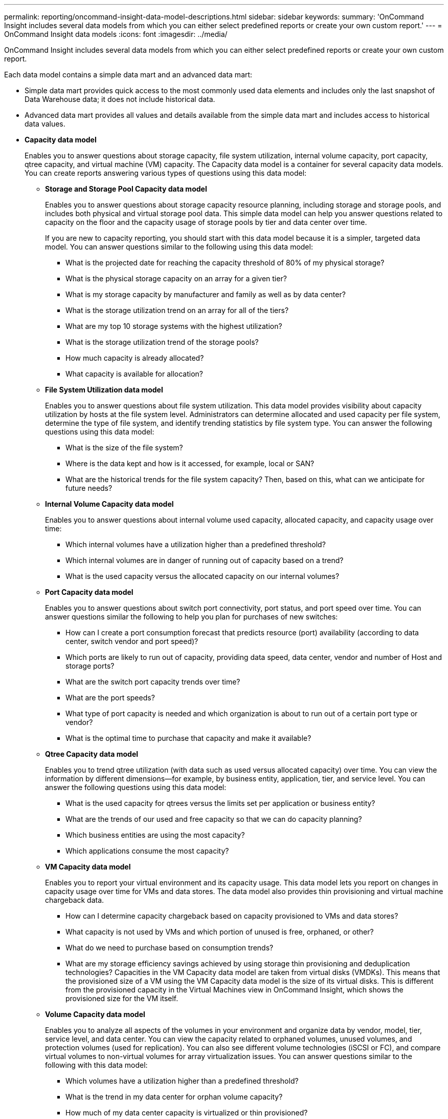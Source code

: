 ---
permalink: reporting/oncommand-insight-data-model-descriptions.html
sidebar: sidebar
keywords: 
summary: 'OnCommand Insight includes several data models from which you can either select predefined reports or create your own custom report.'
---
= OnCommand Insight data models
:icons: font
:imagesdir: ../media/

[.lead]
OnCommand Insight includes several data models from which you can either select predefined reports or create your own custom report.

Each data model contains a simple data mart and an advanced data mart:

* Simple data mart provides quick access to the most commonly used data elements and includes only the last snapshot of Data Warehouse data; it does not include historical data.
* Advanced data mart provides all values and details available from the simple data mart and includes access to historical data values.
* *Capacity data model*
+
Enables you to answer questions about storage capacity, file system utilization, internal volume capacity, port capacity, qtree capacity, and virtual machine (VM) capacity. The Capacity data model is a container for several capacity data models. You can create reports answering various types of questions using this data model:

 ** *Storage and Storage Pool Capacity data model*
+
Enables you to answer questions about storage capacity resource planning, including storage and storage pools, and includes both physical and virtual storage pool data. This simple data model can help you answer questions related to capacity on the floor and the capacity usage of storage pools by tier and data center over time.
+
If you are new to capacity reporting, you should start with this data model because it is a simpler, targeted data model. You can answer questions similar to the following using this data model:

  *** What is the projected date for reaching the capacity threshold of 80% of my physical storage?
  *** What is the physical storage capacity on an array for a given tier?
  *** What is my storage capacity by manufacturer and family as well as by data center?
  *** What is the storage utilization trend on an array for all of the tiers?
  *** What are my top 10 storage systems with the highest utilization?
  *** What is the storage utilization trend of the storage pools?
  *** How much capacity is already allocated?
  *** What capacity is available for allocation?

 ** *File System Utilization data model*
+
Enables you to answer questions about file system utilization. This data model provides visibility about capacity utilization by hosts at the file system level. Administrators can determine allocated and used capacity per file system, determine the type of file system, and identify trending statistics by file system type. You can answer the following questions using this data model:

  *** What is the size of the file system?
  *** Where is the data kept and how is it accessed, for example, local or SAN?
  *** What are the historical trends for the file system capacity? Then, based on this, what can we anticipate for future needs?

 ** *Internal Volume Capacity data model*
+
Enables you to answer questions about internal volume used capacity, allocated capacity, and capacity usage over time:

  *** Which internal volumes have a utilization higher than a predefined threshold?
  *** Which internal volumes are in danger of running out of capacity based on a trend?
  *** What is the used capacity versus the allocated capacity on our internal volumes?

 ** *Port Capacity data model*
+
Enables you to answer questions about switch port connectivity, port status, and port speed over time. You can answer questions similar the following to help you plan for purchases of new switches:

  *** How can I create a port consumption forecast that predicts resource (port) availability (according to data center, switch vendor and port speed)?
  *** Which ports are likely to run out of capacity, providing data speed, data center, vendor and number of Host and storage ports?
  *** What are the switch port capacity trends over time?
  *** What are the port speeds?
  *** What type of port capacity is needed and which organization is about to run out of a certain port type or vendor?
  *** What is the optimal time to purchase that capacity and make it available?

 ** *Qtree Capacity data model*
+
Enables you to trend qtree utilization (with data such as used versus allocated capacity) over time. You can view the information by different dimensions--for example, by business entity, application, tier, and service level. You can answer the following questions using this data model:

  *** What is the used capacity for qtrees versus the limits set per application or business entity?
  *** What are the trends of our used and free capacity so that we can do capacity planning?
  *** Which business entities are using the most capacity?
  *** Which applications consume the most capacity?

 ** *VM Capacity data model*
+
Enables you to report your virtual environment and its capacity usage. This data model lets you report on changes in capacity usage over time for VMs and data stores. The data model also provides thin provisioning and virtual machine chargeback data.

  *** How can I determine capacity chargeback based on capacity provisioned to VMs and data stores?
  *** What capacity is not used by VMs and which portion of unused is free, orphaned, or other?
  *** What do we need to purchase based on consumption trends?
  *** What are my storage efficiency savings achieved by using storage thin provisioning and deduplication technologies?
Capacities in the VM Capacity data model are taken from virtual disks (VMDKs). This means that the provisioned size of a VM using the VM Capacity data model is the size of its virtual disks. This is different from the provisioned capacity in the Virtual Machines view in OnCommand Insight, which shows the provisioned size for the VM itself.

 ** *Volume Capacity data model*
+
Enables you to analyze all aspects of the volumes in your environment and organize data by vendor, model, tier, service level, and data center. You can view the capacity related to orphaned volumes, unused volumes, and protection volumes (used for replication). You can also see different volume technologies (iSCSI or FC), and compare virtual volumes to non-virtual volumes for array virtualization issues. You can answer questions similar to the following with this data model:

  *** Which volumes have a utilization higher than a predefined threshold?
  *** What is the trend in my data center for orphan volume capacity?
  *** How much of my data center capacity is virtualized or thin provisioned?
  *** How much of my data center capacity must be reserved for replication?

* *Chargeback data model*
+
Enables you to answer questions about used capacity and allocated capacity on storage resources (volumes, internal volumes, and qtrees). This data model provides storage capacity chargeback and accountability information by hosts, application, and business entities, and includes both current and historical data. Report data can be categorized by service level and storage tier.
+
You can use this data model to generate chargeback reports by finding the amount of capacity that is used by a business entity. This data model enables you to create unified reporting of multiple protocols (including NAS, SAN, FC, and iSCSI).

 ** For storage without internal volumes, chargeback reports show chargeback by volumes.
 ** For storage with internal volumes:
  *** If business entities are assigned to volumes, chargeback reports show chargeback by volumes.
  *** If business entities are not assigned to volumes but assigned to qtrees, chargeback reports show chargeback by qtrees.
  *** If business entities are not assigned to volumes and not assigned to qtrees, chargeback reports show the internal volume.
  *** The decision whether to show chargeback by volume, qtree or internal volume is made per each internal volume, so it is possible for different internal volumes in the same storage pool to show chargeback at different levels.
Capacity facts are purged after a default time interval. For details, see Data Warehouse processes.

+
Reports using the Chargeback data model might display different values than those reports using the Storage Capacity data model.

 ** For storage arrays that are not NetApp storage systems, the data from both data models is the same.
 ** For NetApp and Celerra storage systems, the Chargeback data model uses a single layer (of volumes, internal volumes, or qtrees) to base its charges, while the Storage Capacity data model uses multiple layers (of volumes and internal volumes) to base its charges.

* *Inventory data model*
+
Enables you to answer questions about inventory resources including hosts, storage systems, switches, disks, tapes, qtrees, quotas, virtual machines and servers, and generic devices. The Inventory data model includes several submarts that enable you to view information about replications, FC paths, iSCSI paths, NFS paths, and violations. The Inventory data model does not include historical data. Questions you can answer with this data mart could include the following:

 ** What assets do I have and where are they?
 ** Who is using the assets?
 ** What types of devices do I have and what are components of those devices?
 ** How many hosts per OS do I have and how many ports exist on those hosts?
 ** What storage arrays per vendor exist in each data center?
 ** How many switches per vendor do I have in each data center?
 ** How many ports are not licensed?
 ** What vendor tapes are we using and how many ports exist on each tape?
 ** Are all the generic devices identified before we begin working on reports?
 ** What are the paths between hosts and storage volumes or tapes?
 ** What are the paths between generic devices and storage volumes or tapes?
 ** How many violations of each type do I have per data center?
 ** For each replicated volume, what are the source and target volumes?
 ** Do I have any firmware incompatibilities or port speed mismatches between Fibre Channel host HBAs and switches?

* *Performance data model*
+
Enables you to answer questions about performance for volumes, application volumes, internal volumes, switches, applications, VMs, VMDKs, ESX versus VM, hosts, and application nodes. Using this data model, you can create reports that answer several types of performance management questions:

 ** What volumes or internal volumes have not been used or accessed during a specific period?
 ** Can we pinpoint any potential misconfiguration for storage for an application (unused)?
 ** What was the overall access behavior pattern for an application?
 ** Are tiered volumes assigned appropriately for a given application?
 ** Could we use cheaper storage for an application currently running without impact to application performance?
 ** What are the applications that are producing more accesses to currently configured storage?
When you use the switch performance tables, you can obtain the following information:
 ** Is my host traffic through connected ports balanced?
 ** Which switches or ports are exhibiting a high number of errors?
 ** What are the most used switches based on port performance?
 ** What are the underutilized switches based on port performance?
 ** What is the host trending throughput based on port performance?
 ** What is the performance utilization for last X days for one specified host, storage system, tape, or switch?
 ** Which devices are producing traffic on a specific switch (for example, which devices are responsible for use of a highly utilized switch)?
 ** What is the throughput for a specific business unit in our environment?
When you use the disk performance tables, you can obtain the following information:
 ** What is the throughput for a specified storage pool based on disk performance data?
 ** What is the highest used storage pool?
 ** What is the average disk utilization for a specific storage?
 ** What is the trend of usage for a storage system or storage pool based on disk performance data?
 ** What is the disk usage trending for a specific storage pool?
When you use VM and VMDK performance tables, you can obtain the following information:
 ** Is my virtual environment performing optimally?
 ** Which VMDKs are reporting the highest workloads?
 ** How can I use the performance reported from VMDs mapped to different datastores to make decisions about re-tiering.
The Performance data model includes information that helps you determine the appropriateness of tiers, storage misconfigurations for applications, and last access times of volumes and internal volumes. This data model provides data such as response times, IOPs, throughput, number of writes pending, and accessed status.

* *Storage Efficiency data model*
+
Enables you to track the storage efficiency score and potential over time. This data model stores measurements of not only the provisioned capacity, but also the amount that is used or consumed (the physical measurement). For example, when thin provisioning is enabled, OnCommand Insight indicates how much capacity is taken from the device. You can also use this model to determine efficiency when deduplication is enabled. You can answer various questions using the Storage Efficiency data mart:

 ** What is our storage efficiency savings as a result of implementing thin provisioning and deduplication technologies?
 ** What are the storage savings across data centers?
 ** Based on historical capacity trends, when do we need to purchase additional storage?
 ** What would be the capacity gain if we enabled technologies such as thin provisioning and deduplication?
 ** Regarding storage capacity, am I at risk now?
